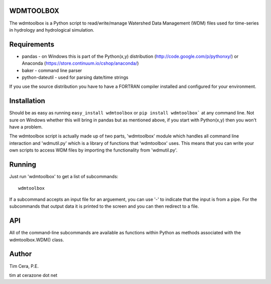 WDMTOOLBOX
==========
The wdmtoolbox is a Python script to read/write/manage Watershed Data
Management (WDM) files used for time-series in hydrology and hydrological
simulation.  

Requirements
============
* pandas - on Windows this is part of the Python(x,y) distribution
  (http://code.google.com/p/pythonxy/) or Anaconda
  (https://store.continuum.io/cshop/anaconda/)

* baker - command line parser

* python-dateutil - used for parsing date/time strings

If you use the source distribution you have to have a FORTRAN compiler
installed and configured for your environment.

Installation
============
Should be as easy as running ``easy_install wdmtoolbox`` or ``pip install
wdmtoolbox``` at any command line.  Not sure on Windows whether this will
bring in pandas but as mentioned above, if you start with Python(x,y) then
you won't have a problem.

The wdmtoolbox script is actually made up of two parts, 'wdmtoolbox' module
which handles all command line interaction and 'wdmutil.py' which is a library
of functions that 'wdmtoolbox' uses.  This means that you can write your
own scripts to access WDM files by importing the functionality from
'wdmutil.py'.

Running
=======
Just run 'wdmtoolbox' to get a list of subcommands::

    wdmtoolbox


If a subcommand accepts an input file for an arguement, you can use '-' to
indicate that the input is from a pipe.  For the subcommands that output data
it is printed to the screen and you can then redirect to a file.

API
===
All of the command-line subcommands are available as functions within Python
as methods associated with the wdmtoolbox.WDM() class.

Author
======

Tim Cera, P.E.

tim at cerazone dot net
